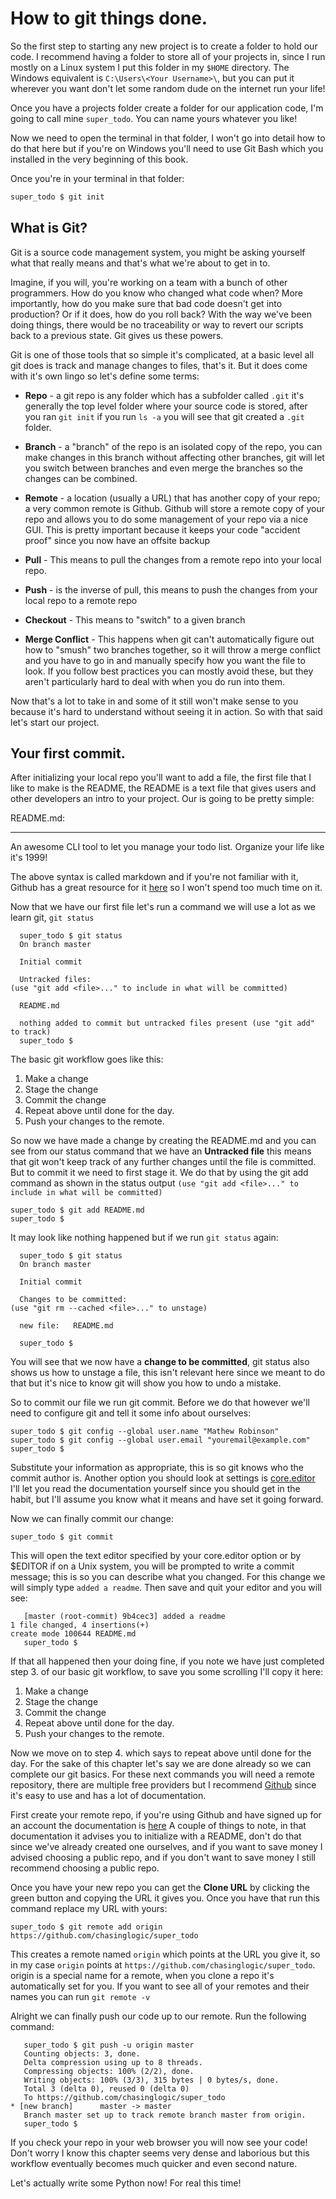 * How to *git* things done.

  So the first step to starting any new project is to create a folder to
  hold our code. I recommend having a folder to store all of your projects
  in, since I run mostly on a Linux system I put this folder in my =$HOME=
  directory. The Windows equivalent is =C:\Users\<Your Username>\=, but
  you can put it wherever you want don't let some random dude on the
  internet run your life!

  Once you have a projects folder create a folder for our application
  code, I'm going to call mine =super_todo=. You can name yours whatever
  you like!

  Now we need to open the terminal in that folder, I won't go into detail
  how to do that here but if you're on Windows you'll need to use Git Bash
  which you installed in the very beginning of this book.

  Once you're in your terminal in that folder:

  #+BEGIN_SRC bash
    super_todo $ git init
  #+END_SRC

** What is Git?

   Git is a source code management system, you might be asking yourself
   what that really means and that's what we're about to get in to.

   Imagine, if you will, you're working on a team with a bunch of other
   programmers. How do you know who changed what code when? More
   importantly, how do you make sure that bad code doesn't get into
   production? Or if it does, how do you roll back? With the way we've
   been doing things, there would be no traceability or way to revert our
   scripts back to a previous state. Git gives us these powers.

   Git is one of those tools that so simple it's complicated, at a basic
   level all git does is track and manage changes to files, that's
   it. But it does come with it's own lingo so let's define some terms:

   -  *Repo* - a git repo is any folder which has a subfolder called
     =.git= it's generally the top level folder where your source code
     is stored, after you ran =git init= if you run =ls -a= you will
     see that git created a =.git= folder.

   -  *Branch* - a "branch" of the repo is an isolated copy of the
     repo, you can make changes in this branch without affecting other
     branches, git will let you switch between branches and even merge
     the branches so the changes can be combined.

   -  *Remote* - a location (usually a URL) that has another copy of
     your repo; a very common remote is Github. Github will store a
     remote copy of your repo and allows you to do some management of
     your repo via a nice GUI. This is pretty important because it
     keeps your code "accident proof" since you now have an offsite
     backup

   -  *Pull* - This means to pull the changes from a remote repo into
     your local repo.

   -  *Push* - is the inverse of pull, this means to push the changes
     from your local repo to a remote repo

   -  *Checkout* - This means to "switch" to a given branch

   -  *Merge Conflict* - This happens when git can't automatically
     figure out how to "smush" two branches together, so it will throw
     a merge conflict and you have to go in and manually specify how
     you want the file to look. If you follow best practices you can
     mostly avoid these, but they aren't particularly hard to deal
     with when you do run into them.

   Now that's a lot to take in and some of it still won't make sense to you
   because it's hard to understand without seeing it in action. So with
   that said let's start our project.

** Your first commit.

   After initializing your local repo you'll want to add a file, the first
   file that I like to make is the README, the README is a text file that
   gives users and other developers an intro to your project. Our is going
   to be pretty simple:

   README.md:

   #+BEGIN_EXAMPLE markdown
       # Super Todo
       ------------

       An awesome CLI tool to let you manage your todo list. Organize your life like
       it's 1999!
   #+END_EXAMPLE

   The above syntax is called markdown and if you're not familiar with
   it, Github has a great resource for it [[https://guides.github.com/features/mastering-markdown/][here]] so I won't spend too
   much time on it.

   Now that we have our first file let's run a command we will use a
   lot as we learn git, =git status=

   #+BEGIN_EXAMPLE
       super_todo $ git status
       On branch master

       Initial commit

       Untracked files:
	 (use "git add <file>..." to include in what will be committed)

	   README.md

       nothing added to commit but untracked files present (use "git add" to track)
       super_todo $
   #+END_EXAMPLE

   The basic git workflow goes like this:

   1. Make a change
   2. Stage the change
   3. Commit the change
   4. Repeat above until done for the day.
   5. Push your changes to the remote.

   So now we have made a change by creating the README.md and you can
   see from our status command that we have an *Untracked file* this
   means that git won't keep track of any further changes until the
   file is committed.  But to commit it we need to first stage it. We
   do that by using the git add command as shown in the status output
   =(use "git add <file>..." to include in what will be committed)=

   #+BEGIN_EXAMPLE
       super_todo $ git add README.md
       super_todo $
   #+END_EXAMPLE

   It may look like nothing happened but if we run =git status= again:

   #+BEGIN_EXAMPLE
       super_todo $ git status
       On branch master

       Initial commit

       Changes to be committed:
	 (use "git rm --cached <file>..." to unstage)

	   new file:   README.md

       super_todo $
   #+END_EXAMPLE

   You will see that we now have a *change to be committed*, git
   status also shows us how to unstage a file, this isn't relevant
   here since we meant to do that but it's nice to know git will show
   you how to undo a mistake.

   So to commit our file we run git commit. Before we do that however
   we'll need to configure git and tell it some info about ourselves:

   #+BEGIN_EXAMPLE
       super_todo $ git config --global user.name "Mathew Robinson"
       super_todo $ git config --global user.email "youremail@example.com"
       super_todo $
   #+END_EXAMPLE

   Substitute your information as appropriate, this is so git knows
   who the commit author is. Another option you should look at
   settings is [[https://git-scm.com/book/en/v2/Customizing-Git-Git-Configuration#Basic-Client-Configuration][core.editor]] I'll let you read the documentation
   yourself since you should get in the habit, but I'll assume you
   know what it means and have set it going forward.

   Now we can finally commit our change:

   #+BEGIN_EXAMPLE
       super_todo $ git commit
   #+END_EXAMPLE

   This will open the text editor specified by your core.editor option or
   by $EDITOR if on a Unix system, you will be prompted to write a commit
   message; this is so you can describe what you changed. For this change
   we will simply type =added a readme=. Then save and quit your editor and
   you will see:

   #+BEGIN_EXAMPLE
       [master (root-commit) 9b4cec3] added a readme
	1 file changed, 4 insertions(+)
	create mode 100644 README.md
       super_todo $
   #+END_EXAMPLE

   If that all happened then your doing fine, if you note we have just
   completed step 3. of our basic git workflow, to save you some scrolling
   I'll copy it here:

   1. Make a change
   2. Stage the change
   3. Commit the change
   4. Repeat above until done for the day.
   5. Push your changes to the remote.

   Now we move on to step 4. which says to repeat above until done for
   the day. For the sake of this chapter let's say we are done already
   so we can complete our git basics. For these next commands you will
   need a remote repository, there are multiple free providers but I
   recommend [[https://github.com/][Github]] since it's easy to use and has a lot of
   documentation.

   First create your remote repo, if you're using Github and have
   signed up for an account the documentation is [[https://help.github.com/articles/create-a-repo/][here]] A couple of
   things to note, in that documentation it advises you to initialize
   with a README, don't do that since we've already created one
   ourselves, and if you want to save money I advised choosing a
   public repo, and if you don't want to save money I still recommend
   choosing a public repo.

   Once you have your new repo you can get the *Clone URL* by clicking the
   green button and copying the URL it gives you. Once you have that run
   this command replace my URL with yours:

   #+BEGIN_EXAMPLE
       super_todo $ git remote add origin https://github.com/chasinglogic/super_todo
   #+END_EXAMPLE

   This creates a remote named =origin= which points at the URL you
   give it, so in my case =origin= points at
   =https://github.com/chasinglogic/super_todo=. origin is a special
   name for a remote, when you clone a repo it's automatically set for
   you. If you want to see all of your remotes and their names you can
   run =git remote -v=

   Alright we can finally push our code up to our remote. Run the following
   command:

   #+BEGIN_EXAMPLE
       super_todo $ git push -u origin master
       Counting objects: 3, done.
       Delta compression using up to 8 threads.
       Compressing objects: 100% (2/2), done.
       Writing objects: 100% (3/3), 315 bytes | 0 bytes/s, done.
       Total 3 (delta 0), reused 0 (delta 0)
       To https://github.com/chasinglogic/super_todo
	* [new branch]      master -> master
       Branch master set up to track remote branch master from origin.
       super_todo $
   #+END_EXAMPLE

   If you check your repo in your web browser you will now see your code!
   Don't worry I know this chapter seems very dense and laborious but this
   workflow eventually becomes much quicker and even second nature.

   Let's actually write some Python now! For real this time!
